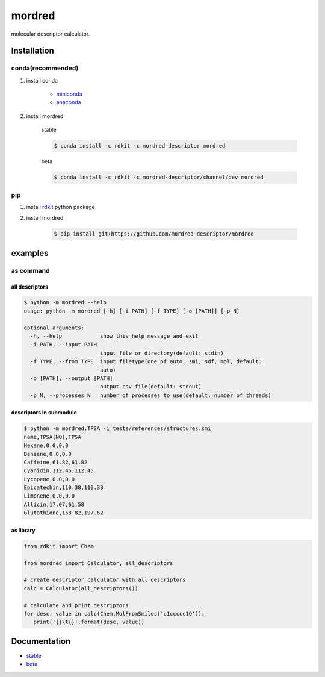 mordred
=======
molecular descriptor calculator.

.. image:: https://travis-ci.org/mordred-descriptor/mordred.svg?branch=master
    :target: https://travis-ci.org/mordred-descriptor/mordred
    
.. image:: https://coveralls.io/repos/github/mordred-descriptor/mordred/badge.svg?branch=master
    :target: https://coveralls.io/github/mordred-descriptor/mordred?branch=master 

.. image:: https://codeclimate.com/github/mordred-descriptor/mordred/badges/gpa.svg
   :target: https://codeclimate.com/github/mordred-descriptor/mordred
   :alt: Code Climate

.. image:: https://anaconda.org/mordred-descriptor/mordred/badges/version.svg
    :target: https://anaconda.org/mordred-descriptor/mordred

Installation
------------

conda(recommended)
~~~~~~~~~~~~~~~~~~
#. install conda

       -  `miniconda <http://conda.pydata.org/miniconda.html>`__
       -  `anaconda <https://www.continuum.io/why-anaconda>`__

#. install mordred

       stable

       .. code:: console

           $ conda install -c rdkit -c mordred-descriptor mordred

       beta

       .. code:: console

           $ conda install -c rdkit -c mordred-descriptor/channel/dev mordred

pip
~~~

#. install `rdkit <http://www.rdkit.org/>`__ python package
#. install mordred

       .. code:: console

           $ pip install git+https://github.com/mordred-descriptor/mordred

examples
--------

as command
~~~~~~~~~~

all descriptors
^^^^^^^^^^^^^^^

.. code:: console

    $ python -m mordred --help
    usage: python -m mordred [-h] [-i PATH] [-f TYPE] [-o [PATH]] [-p N]

    optional arguments:
      -h, --help            show this help message and exit
      -i PATH, --input PATH
                            input file or directory(default: stdin)
      -f TYPE, --from TYPE  input filetype(one of auto, smi, sdf, mol, default:
                            auto)
      -o [PATH], --output [PATH]
                            output csv file(default: stdout)
      -p N, --processes N   number of processes to use(default: number of threads)

descriptors in submodule
^^^^^^^^^^^^^^^^^^^^^^^^

.. code:: console

    $ python -m mordred.TPSA -i tests/references/structures.smi
    name,TPSA(NO),TPSA
    Hexane,0.0,0.0
    Benzene,0.0,0.0
    Caffeine,61.82,61.82
    Cyanidin,112.45,112.45
    Lycopene,0.0,0.0
    Epicatechin,110.38,110.38
    Limonene,0.0,0.0
    Allicin,17.07,61.58
    Glutathione,158.82,197.62

as library
^^^^^^^^^^

.. code:: python

    from rdkit import Chem

    from mordred import Calculator, all_descriptors

    # create descriptor calculator with all descriptors
    calc = Calculator(all_descriptors())

    # calculate and print descriptors
    for desc, value in calc(Chem.MolFromSmiles('c1ccccc1O')):
       print('{}\t{}'.format(desc, value))

Documentation
-------------

-  `stable <http://mordred-descriptor.github.io/documentation/release>`__
-  `beta <http://mordred-descriptor.github.io/documentation/master>`__

